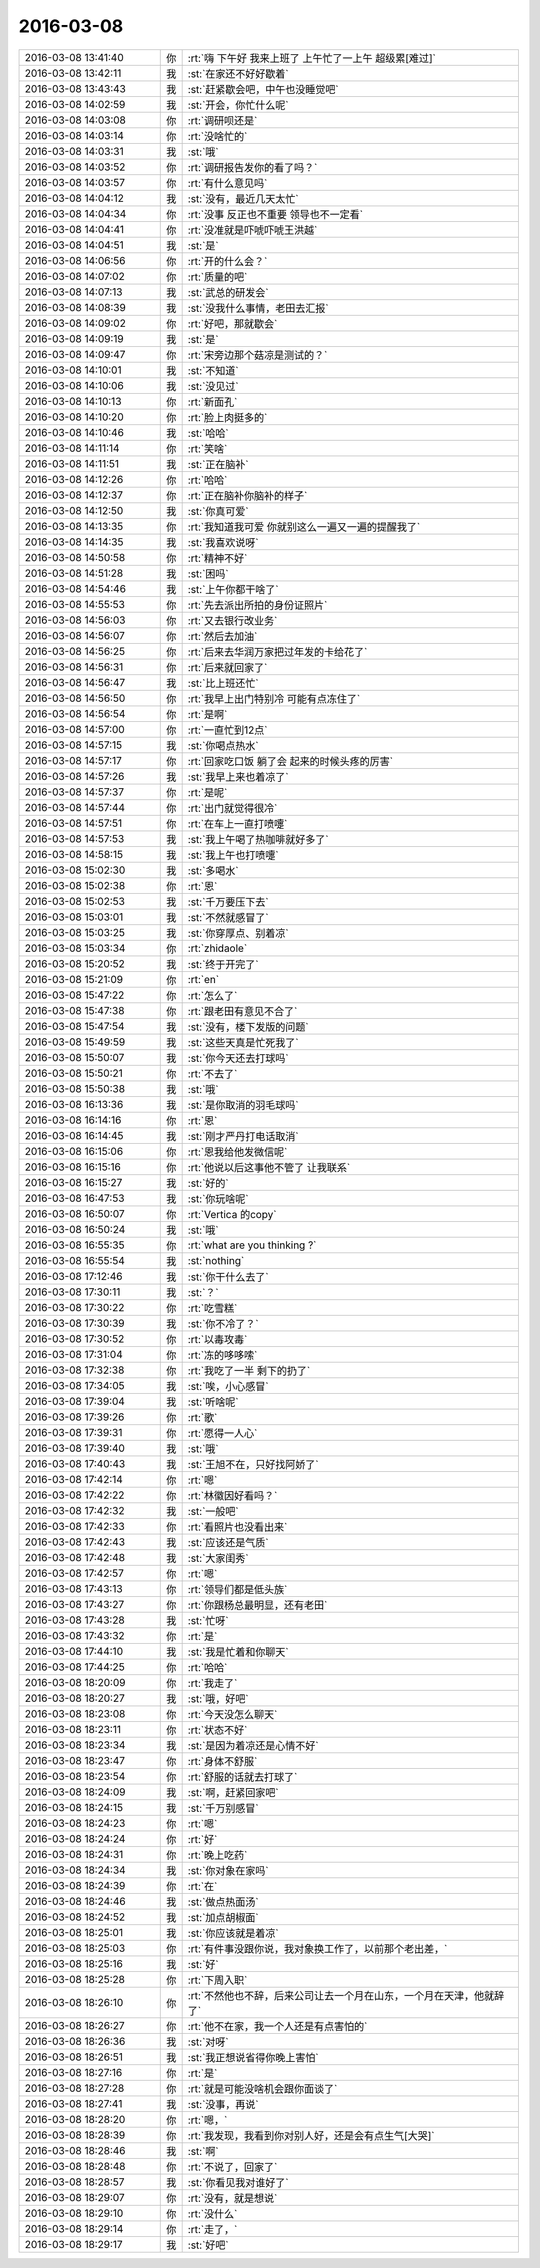2016-03-08
-------------

.. csv-table::
   :widths: 25, 1, 60

   2016-03-08 13:41:40,你,:rt:`嗨 下午好 我来上班了 上午忙了一上午 超级累[难过]`
   2016-03-08 13:42:11,我,:st:`在家还不好好歇着`
   2016-03-08 13:43:43,我,:st:`赶紧歇会吧，中午也没睡觉吧`
   2016-03-08 14:02:59,我,:st:`开会，你忙什么呢`
   2016-03-08 14:03:08,你,:rt:`调研呗还是`
   2016-03-08 14:03:14,你,:rt:`没啥忙的`
   2016-03-08 14:03:31,我,:st:`哦`
   2016-03-08 14:03:52,你,:rt:`调研报告发你的看了吗？`
   2016-03-08 14:03:57,你,:rt:`有什么意见吗`
   2016-03-08 14:04:12,我,:st:`没有，最近几天太忙`
   2016-03-08 14:04:34,你,:rt:`没事 反正也不重要 领导也不一定看`
   2016-03-08 14:04:41,你,:rt:`没准就是吓唬吓唬王洪越`
   2016-03-08 14:04:51,我,:st:`是`
   2016-03-08 14:06:56,你,:rt:`开的什么会？`
   2016-03-08 14:07:02,你,:rt:`质量的吧`
   2016-03-08 14:07:13,我,:st:`武总的研发会`
   2016-03-08 14:08:39,我,:st:`没我什么事情，老田去汇报`
   2016-03-08 14:09:02,你,:rt:`好吧，那就歇会`
   2016-03-08 14:09:19,我,:st:`是`
   2016-03-08 14:09:47,你,:rt:`宋旁边那个菇凉是测试的？`
   2016-03-08 14:10:01,我,:st:`不知道`
   2016-03-08 14:10:06,我,:st:`没见过`
   2016-03-08 14:10:13,你,:rt:`新面孔`
   2016-03-08 14:10:20,你,:rt:`脸上肉挺多的`
   2016-03-08 14:10:46,我,:st:`哈哈`
   2016-03-08 14:11:14,你,:rt:`笑啥`
   2016-03-08 14:11:51,我,:st:`正在脑补`
   2016-03-08 14:12:26,你,:rt:`哈哈`
   2016-03-08 14:12:37,你,:rt:`正在脑补你脑补的样子`
   2016-03-08 14:12:50,我,:st:`你真可爱`
   2016-03-08 14:13:35,你,:rt:`我知道我可爱 你就别这么一遍又一遍的提醒我了`
   2016-03-08 14:14:35,我,:st:`我喜欢说呀`
   2016-03-08 14:50:58,你,:rt:`精神不好`
   2016-03-08 14:51:28,我,:st:`困吗`
   2016-03-08 14:54:46,我,:st:`上午你都干啥了`
   2016-03-08 14:55:53,你,:rt:`先去派出所拍的身份证照片`
   2016-03-08 14:56:03,你,:rt:`又去银行改业务`
   2016-03-08 14:56:07,你,:rt:`然后去加油`
   2016-03-08 14:56:25,你,:rt:`后来去华润万家把过年发的卡给花了`
   2016-03-08 14:56:31,你,:rt:`后来就回家了`
   2016-03-08 14:56:47,我,:st:`比上班还忙`
   2016-03-08 14:56:50,你,:rt:`我早上出门特别冷 可能有点冻住了`
   2016-03-08 14:56:54,你,:rt:`是啊`
   2016-03-08 14:57:00,你,:rt:`一直忙到12点`
   2016-03-08 14:57:15,我,:st:`你喝点热水`
   2016-03-08 14:57:17,你,:rt:`回家吃口饭 躺了会 起来的时候头疼的厉害`
   2016-03-08 14:57:26,我,:st:`我早上来也着凉了`
   2016-03-08 14:57:37,你,:rt:`是呢`
   2016-03-08 14:57:44,你,:rt:`出门就觉得很冷`
   2016-03-08 14:57:51,你,:rt:`在车上一直打喷嚏`
   2016-03-08 14:57:53,我,:st:`我上午喝了热咖啡就好多了`
   2016-03-08 14:58:15,我,:st:`我上午也打喷嚏`
   2016-03-08 15:02:30,我,:st:`多喝水`
   2016-03-08 15:02:38,你,:rt:`恩`
   2016-03-08 15:02:53,我,:st:`千万要压下去`
   2016-03-08 15:03:01,我,:st:`不然就感冒了`
   2016-03-08 15:03:25,我,:st:`你穿厚点、别着凉`
   2016-03-08 15:03:34,你,:rt:`zhidaole`
   2016-03-08 15:20:52,我,:st:`终于开完了`
   2016-03-08 15:21:09,你,:rt:`en`
   2016-03-08 15:47:22,你,:rt:`怎么了`
   2016-03-08 15:47:38,你,:rt:`跟老田有意见不合了`
   2016-03-08 15:47:54,我,:st:`没有，楼下发版的问题`
   2016-03-08 15:49:59,我,:st:`这些天真是忙死我了`
   2016-03-08 15:50:07,我,:st:`你今天还去打球吗`
   2016-03-08 15:50:21,你,:rt:`不去了`
   2016-03-08 15:50:38,我,:st:`哦`
   2016-03-08 16:13:36,我,:st:`是你取消的羽毛球吗`
   2016-03-08 16:14:16,你,:rt:`恩`
   2016-03-08 16:14:45,我,:st:`刚才严丹打电话取消`
   2016-03-08 16:15:06,你,:rt:`恩我给他发微信呢`
   2016-03-08 16:15:16,你,:rt:`他说以后这事他不管了 让我联系`
   2016-03-08 16:15:27,我,:st:`好的`
   2016-03-08 16:47:53,我,:st:`你玩啥呢`
   2016-03-08 16:50:07,你,:rt:`Vertica 的copy`
   2016-03-08 16:50:24,我,:st:`哦`
   2016-03-08 16:55:35,你,:rt:`what are you thinking ?`
   2016-03-08 16:55:54,我,:st:`nothing`
   2016-03-08 17:12:46,我,:st:`你干什么去了`
   2016-03-08 17:30:11,我,:st:`？`
   2016-03-08 17:30:22,你,:rt:`吃雪糕`
   2016-03-08 17:30:39,我,:st:`你不冷了？`
   2016-03-08 17:30:52,你,:rt:`以毒攻毒`
   2016-03-08 17:31:04,你,:rt:`冻的哆哆嗦`
   2016-03-08 17:32:38,你,:rt:`我吃了一半 剩下的扔了`
   2016-03-08 17:34:05,我,:st:`唉，小心感冒`
   2016-03-08 17:39:04,我,:st:`听啥呢`
   2016-03-08 17:39:26,你,:rt:`歌`
   2016-03-08 17:39:31,你,:rt:`愿得一人心`
   2016-03-08 17:39:40,我,:st:`哦`
   2016-03-08 17:40:43,我,:st:`王旭不在，只好找阿娇了`
   2016-03-08 17:42:14,你,:rt:`嗯`
   2016-03-08 17:42:22,你,:rt:`林徽因好看吗？`
   2016-03-08 17:42:32,我,:st:`一般吧`
   2016-03-08 17:42:33,你,:rt:`看照片也没看出来`
   2016-03-08 17:42:43,我,:st:`应该还是气质`
   2016-03-08 17:42:48,我,:st:`大家闺秀`
   2016-03-08 17:42:57,你,:rt:`嗯`
   2016-03-08 17:43:13,你,:rt:`领导们都是低头族`
   2016-03-08 17:43:27,你,:rt:`你跟杨总最明显，还有老田`
   2016-03-08 17:43:28,我,:st:`忙呀`
   2016-03-08 17:43:32,你,:rt:`是`
   2016-03-08 17:44:10,我,:st:`我是忙着和你聊天`
   2016-03-08 17:44:25,你,:rt:`哈哈`
   2016-03-08 18:20:09,你,:rt:`我走了`
   2016-03-08 18:20:27,我,:st:`哦，好吧`
   2016-03-08 18:23:08,你,:rt:`今天没怎么聊天`
   2016-03-08 18:23:11,你,:rt:`状态不好`
   2016-03-08 18:23:34,我,:st:`是因为着凉还是心情不好`
   2016-03-08 18:23:47,你,:rt:`身体不舒服`
   2016-03-08 18:23:54,你,:rt:`舒服的话就去打球了`
   2016-03-08 18:24:09,我,:st:`啊，赶紧回家吧`
   2016-03-08 18:24:15,我,:st:`千万别感冒`
   2016-03-08 18:24:23,你,:rt:`嗯`
   2016-03-08 18:24:24,你,:rt:`好`
   2016-03-08 18:24:31,你,:rt:`晚上吃药`
   2016-03-08 18:24:34,我,:st:`你对象在家吗`
   2016-03-08 18:24:39,你,:rt:`在`
   2016-03-08 18:24:46,我,:st:`做点热面汤`
   2016-03-08 18:24:52,我,:st:`加点胡椒面`
   2016-03-08 18:25:01,我,:st:`你应该就是着凉`
   2016-03-08 18:25:03,你,:rt:`有件事没跟你说，我对象换工作了，以前那个老出差，`
   2016-03-08 18:25:16,我,:st:`好`
   2016-03-08 18:25:28,你,:rt:`下周入职`
   2016-03-08 18:26:10,你,:rt:`不然他也不辞，后来公司让去一个月在山东，一个月在天津，他就辞了`
   2016-03-08 18:26:27,你,:rt:`他不在家，我一个人还是有点害怕的`
   2016-03-08 18:26:36,我,:st:`对呀`
   2016-03-08 18:26:51,我,:st:`我正想说省得你晚上害怕`
   2016-03-08 18:27:16,你,:rt:`是`
   2016-03-08 18:27:28,你,:rt:`就是可能没啥机会跟你面谈了`
   2016-03-08 18:27:41,我,:st:`没事，再说`
   2016-03-08 18:28:20,你,:rt:`嗯，`
   2016-03-08 18:28:39,你,:rt:`我发现，我看到你对别人好，还是会有点生气[大哭]`
   2016-03-08 18:28:46,我,:st:`啊`
   2016-03-08 18:28:48,你,:rt:`不说了，回家了`
   2016-03-08 18:28:57,我,:st:`你看见我对谁好了`
   2016-03-08 18:29:07,你,:rt:`没有，就是想说`
   2016-03-08 18:29:10,你,:rt:`没什么`
   2016-03-08 18:29:14,你,:rt:`走了，`
   2016-03-08 18:29:17,我,:st:`好吧`